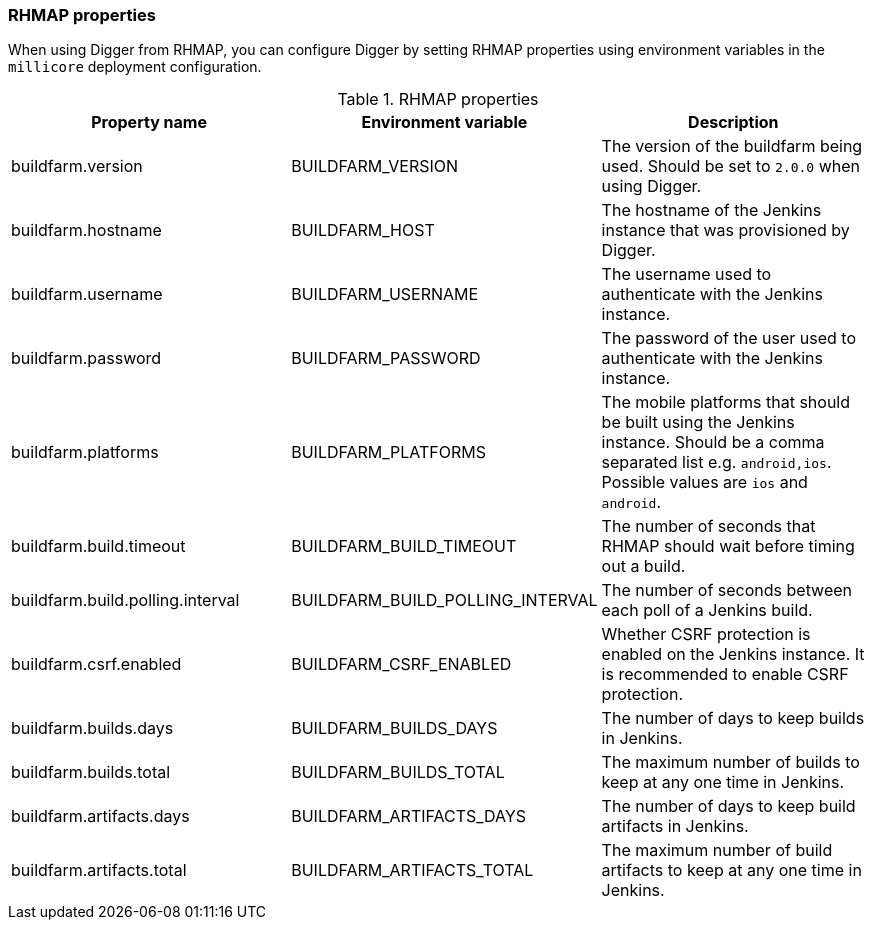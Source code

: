 === RHMAP properties

When using Digger from RHMAP, you can configure Digger by setting RHMAP properties using environment variables in the `millicore` deployment configuration.

.RHMAP properties
|===
| Property name | Environment variable | Description

| buildfarm.version
| BUILDFARM_VERSION
| The version of the buildfarm being used. Should be set to `2.0.0` when
using Digger.

| buildfarm.hostname
| BUILDFARM_HOST
| The hostname of the Jenkins instance that was provisioned by Digger.

| buildfarm.username
| BUILDFARM_USERNAME
| The username used to authenticate with the Jenkins instance.

| buildfarm.password
| BUILDFARM_PASSWORD
| The password of the user used to authenticate with the Jenkins instance.

| buildfarm.platforms
| BUILDFARM_PLATFORMS
| The mobile platforms that should be built using the Jenkins instance. Should
be a comma separated list e.g. `android,ios`. Possible values are `ios` and
`android`.

| buildfarm.build.timeout
| BUILDFARM_BUILD_TIMEOUT
| The number of seconds that RHMAP should wait before timing out a build.

| buildfarm.build.polling.interval
| BUILDFARM_BUILD_POLLING_INTERVAL
| The number of seconds between each poll of a Jenkins build.

| buildfarm.csrf.enabled
| BUILDFARM_CSRF_ENABLED
| Whether CSRF protection is enabled on the Jenkins instance. It is recommended
to enable CSRF protection.

| buildfarm.builds.days
| BUILDFARM_BUILDS_DAYS
| The number of days to keep builds in Jenkins.

| buildfarm.builds.total
| BUILDFARM_BUILDS_TOTAL
| The maximum number of builds to keep at any one time in Jenkins.

| buildfarm.artifacts.days
| BUILDFARM_ARTIFACTS_DAYS
| The number of days to keep build artifacts in Jenkins.

| buildfarm.artifacts.total
| BUILDFARM_ARTIFACTS_TOTAL
| The maximum number of build artifacts to keep at any one time in Jenkins.
|===
